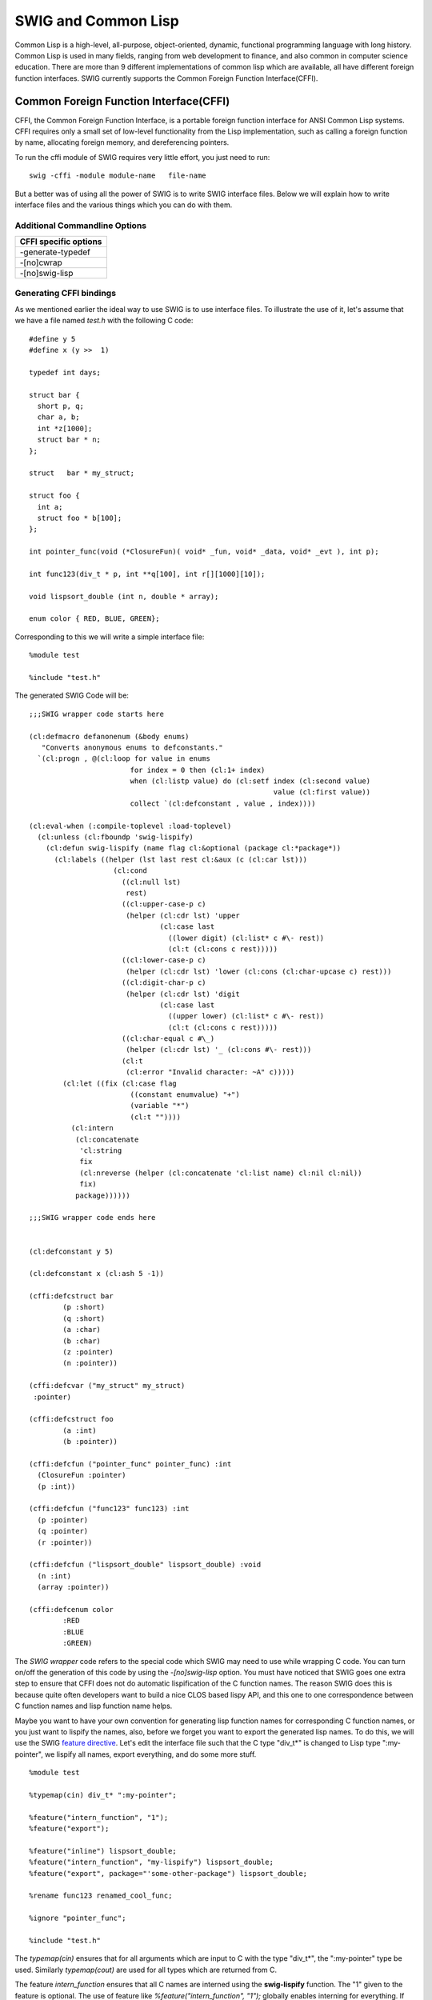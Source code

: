 SWIG and Common Lisp
=======================

Common Lisp is a high-level, all-purpose, object-oriented, dynamic,
functional programming language with long history. Common Lisp is used
in many fields, ranging from web development to finance, and also common
in computer science education. There are more than 9 different
implementations of common lisp which are available, all have different
foreign function interfaces. SWIG currently supports the Common Foreign
Function Interface(CFFI).

Common Foreign Function Interface(CFFI)
--------------------------------------------

CFFI, the Common Foreign Function Interface, is a portable foreign
function interface for ANSI Common Lisp systems. CFFI requires only a
small set of low-level functionality from the Lisp implementation, such
as calling a foreign function by name, allocating foreign memory, and
dereferencing pointers.

To run the cffi module of SWIG requires very little effort, you just
need to run:

.. container:: code

   ::

      swig -cffi -module module-name   file-name 

But a better was of using all the power of SWIG is to write SWIG
interface files. Below we will explain how to write interface files and
the various things which you can do with them.

Additional Commandline Options
~~~~~~~~~~~~~~~~~~~~~~~~~~~~~~~~~~~~~

+-----------------------------------------------------------------------+
| CFFI specific options                                                 |
+=======================================================================+
| -generate-typedef                                                     |
+-----------------------------------------------------------------------+
| -[no]cwrap                                                            |
+-----------------------------------------------------------------------+
| -[no]swig-lisp                                                        |
+-----------------------------------------------------------------------+

Generating CFFI bindings
~~~~~~~~~~~~~~~~~~~~~~~~~~~~~~~

As we mentioned earlier the ideal way to use SWIG is to use interface
files. To illustrate the use of it, let's assume that we have a file
named *test.h* with the following C code:

.. container:: code

   ::

      #define y 5
      #define x (y >>  1)

      typedef int days;

      struct bar {
        short p, q;
        char a, b;
        int *z[1000];
        struct bar * n;
      };
        
      struct   bar * my_struct;

      struct foo {
        int a;
        struct foo * b[100];
      };

      int pointer_func(void (*ClosureFun)( void* _fun, void* _data, void* _evt ), int p);

      int func123(div_t * p, int **q[100], int r[][1000][10]);

      void lispsort_double (int n, double * array);

      enum color { RED, BLUE, GREEN};

Corresponding to this we will write a simple interface file:

.. container:: code

   ::

      %module test

      %include "test.h"

The generated SWIG Code will be:

.. container:: targetlang

   ::

      ;;;SWIG wrapper code starts here

      (cl:defmacro defanonenum (&body enums)
         "Converts anonymous enums to defconstants."
        `(cl:progn , @(cl:loop for value in enums
                              for index = 0 then (cl:1+ index)
                              when (cl:listp value) do (cl:setf index (cl:second value)
                                                                value (cl:first value))
                              collect `(cl:defconstant , value , index))))

      (cl:eval-when (:compile-toplevel :load-toplevel)
        (cl:unless (cl:fboundp 'swig-lispify)
          (cl:defun swig-lispify (name flag cl:&optional (package cl:*package*))
            (cl:labels ((helper (lst last rest cl:&aux (c (cl:car lst)))
                          (cl:cond
                            ((cl:null lst)
                             rest)
                            ((cl:upper-case-p c)
                             (helper (cl:cdr lst) 'upper
                                     (cl:case last
                                       ((lower digit) (cl:list* c #\- rest))
                                       (cl:t (cl:cons c rest)))))
                            ((cl:lower-case-p c)
                             (helper (cl:cdr lst) 'lower (cl:cons (cl:char-upcase c) rest)))
                            ((cl:digit-char-p c)
                             (helper (cl:cdr lst) 'digit 
                                     (cl:case last
                                       ((upper lower) (cl:list* c #\- rest))
                                       (cl:t (cl:cons c rest)))))
                            ((cl:char-equal c #\_)
                             (helper (cl:cdr lst) '_ (cl:cons #\- rest)))
                            (cl:t
                             (cl:error "Invalid character: ~A" c)))))
              (cl:let ((fix (cl:case flag
                              ((constant enumvalue) "+")
                              (variable "*")
                              (cl:t ""))))
                (cl:intern
                 (cl:concatenate
                  'cl:string
                  fix
                  (cl:nreverse (helper (cl:concatenate 'cl:list name) cl:nil cl:nil))
                  fix)
                 package))))))

      ;;;SWIG wrapper code ends here


      (cl:defconstant y 5)

      (cl:defconstant x (cl:ash 5 -1))

      (cffi:defcstruct bar
              (p :short)
              (q :short)
              (a :char)
              (b :char)
              (z :pointer)
              (n :pointer))

      (cffi:defcvar ("my_struct" my_struct)
       :pointer)

      (cffi:defcstruct foo
              (a :int)
              (b :pointer))

      (cffi:defcfun ("pointer_func" pointer_func) :int
        (ClosureFun :pointer)
        (p :int))

      (cffi:defcfun ("func123" func123) :int
        (p :pointer)
        (q :pointer)
        (r :pointer))

      (cffi:defcfun ("lispsort_double" lispsort_double) :void
        (n :int)
        (array :pointer))

      (cffi:defcenum color
              :RED
              :BLUE
              :GREEN)

The *SWIG wrapper* code refers to the special code which SWIG may need
to use while wrapping C code. You can turn on/off the generation of this
code by using the *-[no]swig-lisp* option. You must have noticed that
SWIG goes one extra step to ensure that CFFI does not do automatic
lispification of the C function names. The reason SWIG does this is
because quite often developers want to build a nice CLOS based lispy
API, and this one to one correspondence between C function names and
lisp function name helps.

Maybe you want to have your own convention for generating lisp function
names for corresponding C function names, or you just want to lispify
the names, also, before we forget you want to export the generated lisp
names. To do this, we will use the SWIG `feature
directive <Customization.html#Customization_features>`__. Let's edit the
interface file such that the C type "div_t*" is changed to Lisp type
":my-pointer", we lispify all names, export everything, and do some more
stuff.

.. container:: code

   ::

      %module test

      %typemap(cin) div_t* ":my-pointer";

      %feature("intern_function", "1");
      %feature("export");

      %feature("inline") lispsort_double;
      %feature("intern_function", "my-lispify") lispsort_double;
      %feature("export", package="'some-other-package") lispsort_double;

      %rename func123 renamed_cool_func;

      %ignore "pointer_func";

      %include "test.h"

The *typemap(cin)* ensures that for all arguments which are input to C
with the type "div_t*", the ":my-pointer" type be used. Similarly
*typemap(cout)* are used for all types which are returned from C.

The feature *intern_function* ensures that all C names are interned
using the **swig-lispify** function. The "1" given to the feature is
optional. The use of feature like *%feature("intern_function", "1");*
globally enables interning for everything. If you want to target a
single function, or declaration then use the targeted version of
feature, *%feature("intern_function", "my-lispify") lispsort_double;*,
here we are using an additional feature which allows us to use our
lispify function.

The *export* feature allows us to export the symbols. If the *package*
argument is given, then the symbol will be exported to the specified
Lisp package. The *inline* feature declaims the declared function as
inline. The *rename* directive allows us to change the name(it is useful
when generating C wrapper code for handling overloaded functions). The
*ignore* directive ignores a certain declaration.

There are several other things which are possible, to see some example
of usage of SWIG look at the Lispbuilder and wxCL projects. The
generated code with 'noswig-lisp' option is:

.. container:: targetlang

   ::

      (cl:defconstant #.(swig-lispify "y" 'constant) 5)

      (cl:export '#.(swig-lispify "y" 'constant))

      (cl:defconstant #.(swig-lispify "x" 'constant) (cl:ash 5 -1))

      (cl:export '#.(swig-lispify "x" 'constant))

      (cffi:defcstruct #.(swig-lispify "bar" 'classname)
              (#.(swig-lispify "p" 'slotname) :short)
              (#.(swig-lispify "q" 'slotname) :short)
              (#.(swig-lispify "a" 'slotname) :char)
              (#.(swig-lispify "b" 'slotname) :char)
              (#.(swig-lispify "z" 'slotname) :pointer)
              (#.(swig-lispify "n" 'slotname) :pointer))

      (cl:export '#.(swig-lispify "bar" 'classname))

      (cl:export '#.(swig-lispify "p" 'slotname))

      (cl:export '#.(swig-lispify "q" 'slotname))

      (cl:export '#.(swig-lispify "a" 'slotname))

      (cl:export '#.(swig-lispify "b" 'slotname))

      (cl:export '#.(swig-lispify "z" 'slotname))

      (cl:export '#.(swig-lispify "n" 'slotname))

      (cffi:defcvar ("my_struct" #.(swig-lispify "my_struct" 'variable))
       :pointer)

      (cl:export '#.(swig-lispify "my_struct" 'variable))

      (cffi:defcstruct #.(swig-lispify "foo" 'classname)
              (#.(swig-lispify "a" 'slotname) :int)
              (#.(swig-lispify "b" 'slotname) :pointer))

      (cl:export '#.(swig-lispify "foo" 'classname))

      (cl:export '#.(swig-lispify "a" 'slotname))

      (cl:export '#.(swig-lispify "b" 'slotname))

      (cffi:defcfun ("renamed_cool_func" #.(swig-lispify "renamed_cool_func" 'function)) :int
        (p :my-pointer)
        (q :pointer)
        (r :pointer))

      (cl:export '#.(swig-lispify "renamed_cool_func" 'function))

      (cl:declaim (cl:inline #.(my-lispify "lispsort_double" 'function)))

      (cffi:defcfun ("lispsort_double" #.(my-lispify "lispsort_double" 'function)) :void
        (n :int)
        (array :pointer))

      (cl:export '#.(my-lispify "lispsort_double" 'function) 'some-other-package)

      (cffi:defcenum #.(swig-lispify "color" 'enumname)
              #.(swig-lispify "RED" 'enumvalue :keyword)
              #.(swig-lispify "BLUE" 'enumvalue :keyword)
              #.(swig-lispify "GREEN" 'enumvalue :keyword))

      (cl:export '#.(swig-lispify "color" 'enumname))

Generating CFFI bindings for C++ code
~~~~~~~~~~~~~~~~~~~~~~~~~~~~~~~~~~~~~~~~~~~~

This feature to SWIG (for CFFI) is very new and still far from complete.
Pitch in with your patches, bug reports and feature requests to improve
it.

Generating bindings for C++ code, requires *-c++* option to be present
and it first generates C binding which will wrap the C++ code, and then
generates the corresponding CFFI wrapper code. In the generated C
wrapper code, you will often want to put your own C code, such as the
code to include various files. This can be done by making use of "%{"
and "%}" as shown below.

.. container:: code

   ::

      %{
       #include "Test/test.h"
      %}

Also, while parsing the C++ file and generating C wrapper code SWIG may
need to be able to understand various symbols used in other header
files. To help SWIG in doing this while ensuring that wrapper code is
generated for the target file, use the "import" directive. The "include"
directive specifies the target file for which wrapper code will be
generated.

.. container:: code

   ::


      %import "ancillary/header.h"

      %include "target/header.h"

Various features which were available for C headers can also be used
here. The target header which we are going to use here is:

.. container:: code

   ::

      namespace OpenDemo {
        class Test
        {
          public:
            float x;
            // constructors
            Test (void) {x = 0;}
            Test (float X) {x = X;}

            // vector addition
            Test operator+ (const Test& v) const {return Test (x+v.x);}

            // length squared
            float lengthSquared (void) const {return this->dot (*this);}

            static float distance (const Test& a, const Test& b){return(a-b).length();}

            inline Test parallelComponent (const Test& unitBasis) const {
              return unitBasis * projection;
            }

            Test setYtoZero (void) const {return Test (this->x);}

            static const Test zero;
        };

        inline Test operator* (float s, const Test& v) {return v*s;}

        inline std::ostream& operator<< (std::ostream& o, const Test& v)
        {
          return o << "(" << v.x << ")";
        }

        inline Test RandomUnitVectorOnXZPlane (void)
        {
          return RandomVectorInUnitRadiusSphere().setYtoZero().normalize();
        }
      }

The interface used is:

.. container:: code

   ::

      %module test
      %include "test.cpp"

SWIG generates 3 files, the first one is a C wrap which we don't show,
the second is the plain CFFI wrapper which is as shown below:

.. container:: targetlang

   ::

      (cffi:defcfun ("_wrap_Test_x_set" Test_x_set) :void
        (self :pointer)
        (x :float))

      (cffi:defcfun ("_wrap_Test_x_get" Test_x_get) :float
        (self :pointer))

      (cffi:defcfun ("_wrap_new_Test__SWIG_0" new_Test) :pointer)

      (cffi:defcfun ("_wrap_new_Test__SWIG_1" new_Test) :pointer
        (X :float))

      (cffi:defcfun ("_wrap_Test___add__" Test___add__) :pointer
        (self :pointer)
        (v :pointer))

      (cffi:defcfun ("_wrap_Test_lengthSquared" Test_lengthSquared) :float
        (self :pointer))

      (cffi:defcfun ("_wrap_Test_distance" Test_distance) :float
        (a :pointer)
        (b :pointer))

      (cffi:defcfun ("_wrap_Test_parallelComponent" Test_parallelComponent) :pointer
        (self :pointer)
        (unitBasis :pointer))

      (cffi:defcfun ("_wrap_Test_setYtoZero" Test_setYtoZero) :pointer
        (self :pointer))

      (cffi:defcvar ("Test_zero" Test_zero)
       :pointer)

      (cffi:defcfun ("_wrap_delete_Test" delete_Test) :void
        (self :pointer))

      (cffi:defcfun ("_wrap___mul__" __mul__) :pointer
        (s :float)
        (v :pointer))

      (cffi:defcfun ("_wrap___lshift__" __lshift__) :pointer
        (o :pointer)
        (v :pointer))

      (cffi:defcfun ("_wrap_RandomUnitVectorOnXZPlane" RandomUnitVectorOnXZPlane) :pointer)

The output is pretty good but it fails in disambiguating overloaded
functions such as the constructor, in this case. One way of resolving
this problem is to make the interface use the rename directiv, but
hopefully there are better solutions. In addition SWIG also generates, a
CLOS file

.. container:: targetlang

   ::

      (clos:defclass test()
        ((ff :reader ff-pointer)))

      (clos:defmethod (cl:setf x) (arg0 (obj test))
        (Test_x_set (ff-pointer obj) arg0))

      (clos:defmethod x ((obj test))
        (Test_x_get (ff-pointer obj)))

      (cl:shadow "+")
      (clos:defmethod + ((obj test) (self test) (v test))
        (Test___add__ (ff-pointer obj) (ff-pointer self) (ff-pointer v)))

      (clos:defmethod length-squared ((obj test) (self test))
        (Test_lengthSquared (ff-pointer obj) (ff-pointer self)))

      (clos:defmethod parallel-component ((obj test) (self test) (unitBasis test))
        (Test_parallelComponent (ff-pointer obj) (ff-pointer self) (ff-pointer unitBasis)))

      (clos:defmethod set-yto-zero ((obj test) (self test))
        (Test_setYtoZero (ff-pointer obj) (ff-pointer self)))

I agree that the CFFI C++ module needs lot more work. But I hope it
provides a starting point, on which you can base your work of importing
C++ libraries to Lisp.

If you have any questions, suggestions, patches, etc., related to CFFI
module feel free to contact us on the SWIG mailing list, and also please
add a "[CFFI]" tag in the subject line.

Inserting user code into generated files
~~~~~~~~~~~~~~~~~~~~~~~~~~~~~~~~~~~~~~~~~~~~~~~

It is often necessary to `include user-defined
code <SWIG.html#SWIG_nn40>`__ into the automatically generated interface
files. For example, when building a C++ interface, example_wrap.cxx will
likely not compile unless you add a ``#include "header.h"`` directive.
This can be done using the SWIG ``%insert(section) %{ ...code... %}``
directive:

.. container:: code

   ::

      %module example

      %{
      #include "header.h"
      %}

      %include "header.h"

      int fact(int n);

Additional sections have been added for inserting into the generated
lisp interface file:

-  ``lisphead`` - inserts before type declarations
-  ``swiglisp`` - inserts after type declarations according to where it
   appears in the .i file

Note that the block ``%{ ... %}`` is effectively a shortcut for
``%insert("header") %{ ... %}``.
